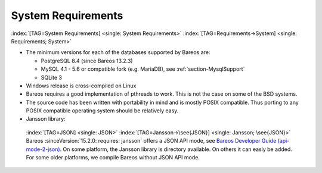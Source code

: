 .. _SysReqs:

System Requirements
===================

:index:`[TAG=System Requirements] <single: System Requirements>` :index:`[TAG=Requirements->System] <single: Requirements; System>`

-  The minimum versions for each of the databases supported by Bareos are:

   -  PostgreSQL 8.4 (since Bareos 13.2.3)

   -  MySQL 4.1 - 5.6 or compatible fork (e.g. MariaDB), see :ref:`section-MysqlSupport`

   -  SQLite 3

-  Windows release is cross-compiled on Linux

-  Bareos requires a good implementation of pthreads to work. This is not the case on some of the BSD systems.

-  The source code has been written with portability in mind and is mostly POSIX compatible. Thus porting to any POSIX compatible operating system should be relatively easy.

-  Jansson library: 

.. _jansson:

 :index:`[TAG=JSON] <single: JSON>` :index:`[TAG=Jansson->\see{JSON}] <single: Jansson; \see{JSON}>` Bareos :sinceVersion:`15.2.0: requires: jansson` offers a JSON API mode, see `Bareos Developer Guide (api-mode-2-json) <http://doc.bareos.org/master/html/bareos-developer-guide.html#api-mode-2-json>`_. On some platform, the Jansson library is directory available. On others it can easly be added. For some older platforms, we compile Bareos without JSON API mode.




